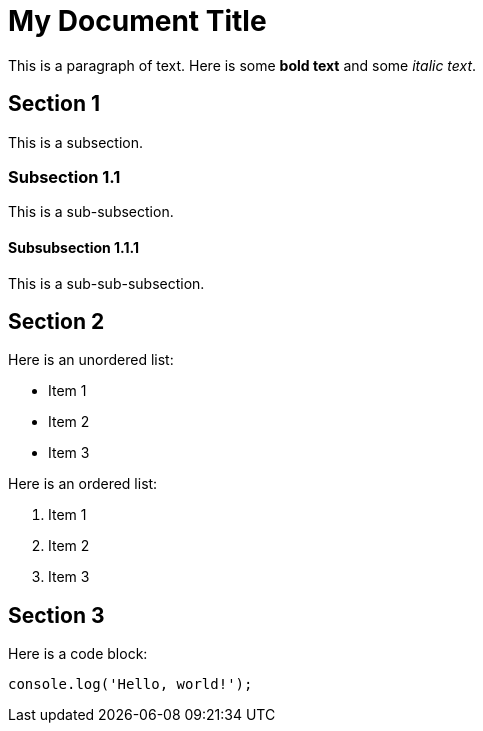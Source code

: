 = My Document Title

This is a paragraph of text. Here is some *bold text* and some _italic text_.

== Section 1

This is a subsection.

=== Subsection 1.1

This is a sub-subsection.

==== Subsubsection 1.1.1

This is a sub-sub-subsection.

== Section 2

Here is an unordered list:

* Item 1
* Item 2
* Item 3

Here is an ordered list:

. Item 1
. Item 2
. Item 3

== Section 3

Here is a code block:

[source, javascript]
----
console.log('Hello, world!');
----


